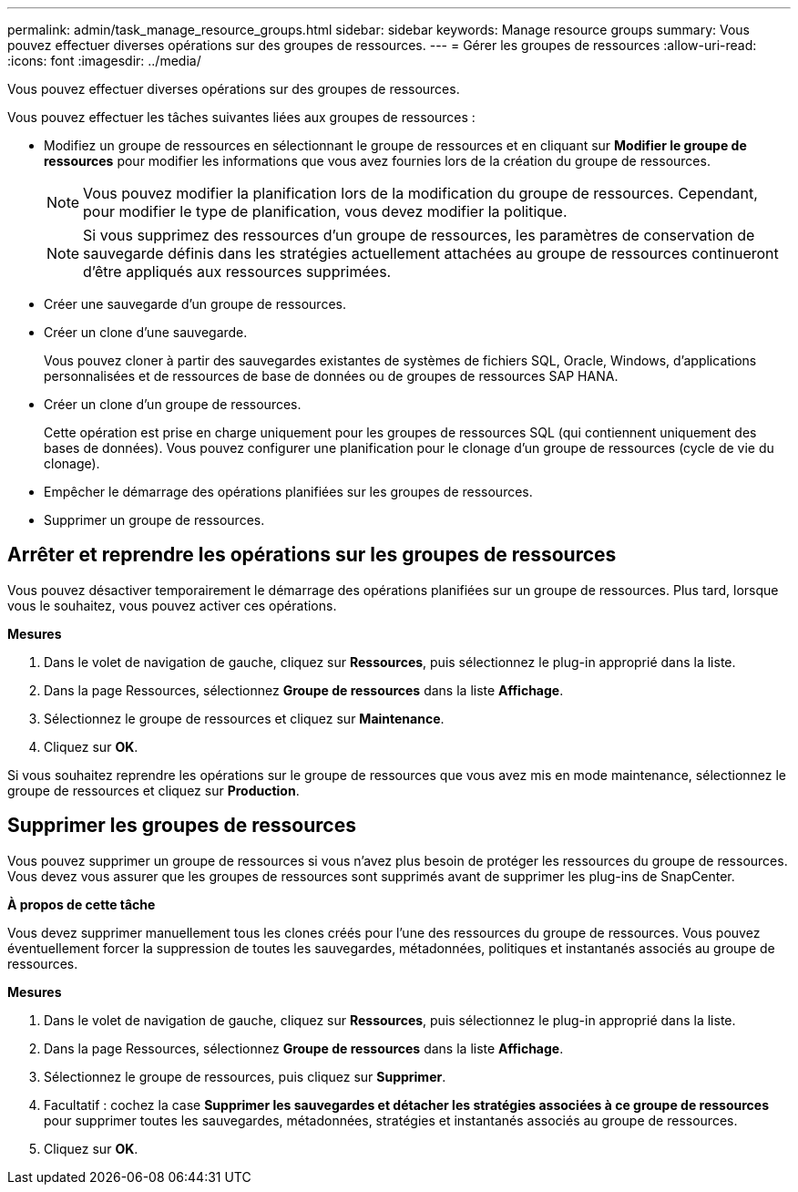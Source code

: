 ---
permalink: admin/task_manage_resource_groups.html 
sidebar: sidebar 
keywords: Manage resource groups 
summary: Vous pouvez effectuer diverses opérations sur des groupes de ressources. 
---
= Gérer les groupes de ressources
:allow-uri-read: 
:icons: font
:imagesdir: ../media/


[role="lead"]
Vous pouvez effectuer diverses opérations sur des groupes de ressources.

Vous pouvez effectuer les tâches suivantes liées aux groupes de ressources :

* Modifiez un groupe de ressources en sélectionnant le groupe de ressources et en cliquant sur *Modifier le groupe de ressources* pour modifier les informations que vous avez fournies lors de la création du groupe de ressources.
+

NOTE: Vous pouvez modifier la planification lors de la modification du groupe de ressources.  Cependant, pour modifier le type de planification, vous devez modifier la politique.

+

NOTE: Si vous supprimez des ressources d’un groupe de ressources, les paramètres de conservation de sauvegarde définis dans les stratégies actuellement attachées au groupe de ressources continueront d’être appliqués aux ressources supprimées.

* Créer une sauvegarde d’un groupe de ressources.
* Créer un clone d'une sauvegarde.
+
Vous pouvez cloner à partir des sauvegardes existantes de systèmes de fichiers SQL, Oracle, Windows, d'applications personnalisées et de ressources de base de données ou de groupes de ressources SAP HANA.

* Créer un clone d’un groupe de ressources.
+
Cette opération est prise en charge uniquement pour les groupes de ressources SQL (qui contiennent uniquement des bases de données).  Vous pouvez configurer une planification pour le clonage d'un groupe de ressources (cycle de vie du clonage).

* Empêcher le démarrage des opérations planifiées sur les groupes de ressources.
* Supprimer un groupe de ressources.




== Arrêter et reprendre les opérations sur les groupes de ressources

Vous pouvez désactiver temporairement le démarrage des opérations planifiées sur un groupe de ressources.  Plus tard, lorsque vous le souhaitez, vous pouvez activer ces opérations.

*Mesures*

. Dans le volet de navigation de gauche, cliquez sur *Ressources*, puis sélectionnez le plug-in approprié dans la liste.
. Dans la page Ressources, sélectionnez *Groupe de ressources* dans la liste *Affichage*.
. Sélectionnez le groupe de ressources et cliquez sur *Maintenance*.
. Cliquez sur *OK*.


Si vous souhaitez reprendre les opérations sur le groupe de ressources que vous avez mis en mode maintenance, sélectionnez le groupe de ressources et cliquez sur *Production*.



== Supprimer les groupes de ressources

Vous pouvez supprimer un groupe de ressources si vous n’avez plus besoin de protéger les ressources du groupe de ressources.  Vous devez vous assurer que les groupes de ressources sont supprimés avant de supprimer les plug-ins de SnapCenter.

*À propos de cette tâche*

Vous devez supprimer manuellement tous les clones créés pour l’une des ressources du groupe de ressources.  Vous pouvez éventuellement forcer la suppression de toutes les sauvegardes, métadonnées, politiques et instantanés associés au groupe de ressources.

*Mesures*

. Dans le volet de navigation de gauche, cliquez sur *Ressources*, puis sélectionnez le plug-in approprié dans la liste.
. Dans la page Ressources, sélectionnez *Groupe de ressources* dans la liste *Affichage*.
. Sélectionnez le groupe de ressources, puis cliquez sur *Supprimer*.
. Facultatif : cochez la case *Supprimer les sauvegardes et détacher les stratégies associées à ce groupe de ressources* pour supprimer toutes les sauvegardes, métadonnées, stratégies et instantanés associés au groupe de ressources.
. Cliquez sur *OK*.

